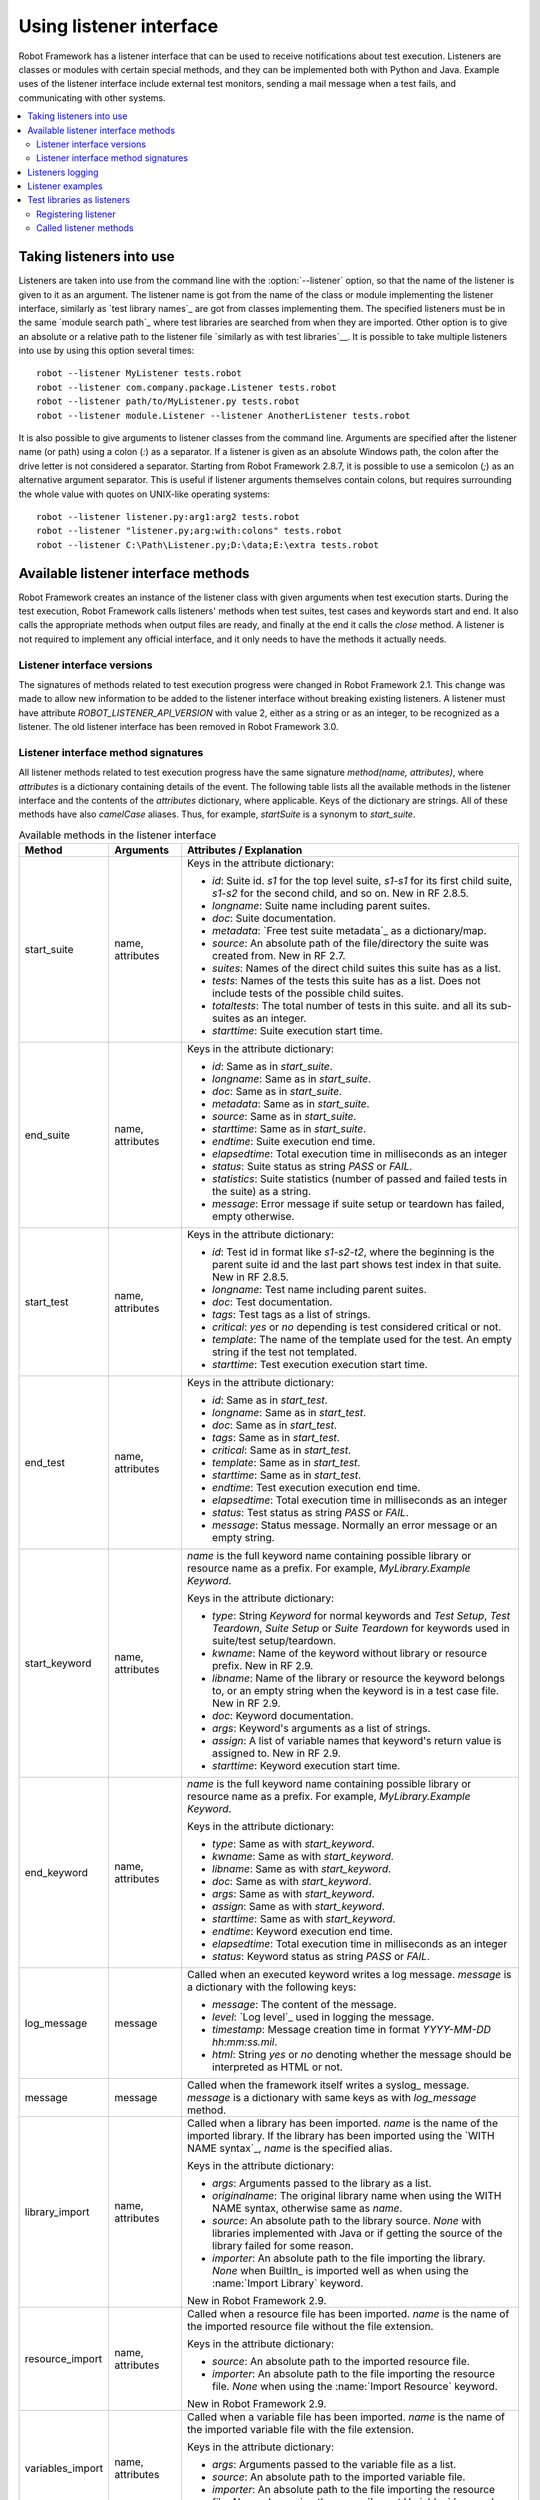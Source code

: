 Using listener interface
========================

Robot Framework has a listener interface that can be used to receive
notifications about test execution. Listeners are classes or modules
with certain special methods, and they can be implemented both with
Python and Java. Example uses of the listener interface include
external test monitors, sending a mail message when a test fails, and
communicating with other systems.

.. contents::
   :depth: 2
   :local:

Taking listeners into use
-------------------------

Listeners are taken into use from the command line with the :option:`--listener`
option, so that the name of the listener is given to it as an argument. The
listener name is got from the name of the class or module implementing the
listener interface, similarly as `test library names`_ are got from classes
implementing them. The specified listeners must be in the same `module search
path`_ where test libraries are searched from when they are imported. Other
option is to give an absolute or a relative path to the listener file
`similarly as with test libraries`__. It is possible to take multiple listeners
into use by using this option several times::

   robot --listener MyListener tests.robot
   robot --listener com.company.package.Listener tests.robot
   robot --listener path/to/MyListener.py tests.robot
   robot --listener module.Listener --listener AnotherListener tests.robot

It is also possible to give arguments to listener classes from the command
line. Arguments are specified after the listener name (or path) using a colon
(`:`) as a separator. If a listener is given as an absolute Windows path,
the colon after the drive letter is not considered a separator. Starting from
Robot Framework 2.8.7, it is possible to use a semicolon (`;`) as an
alternative argument separator. This is useful if listener arguments
themselves contain colons, but requires surrounding the whole value with
quotes on UNIX-like operating systems::

   robot --listener listener.py:arg1:arg2 tests.robot
   robot --listener "listener.py;arg:with:colons" tests.robot
   robot --listener C:\Path\Listener.py;D:\data;E:\extra tests.robot

__ `Using physical path to library`_

Available listener interface methods
------------------------------------

Robot Framework creates an instance of the listener class with given arguments
when test execution starts. During the test execution, Robot Framework calls
listeners' methods when test suites, test cases and keywords start and end. It
also calls the appropriate methods when output files are ready, and finally at
the end it calls the `close` method. A listener is not required to
implement any official interface, and it only needs to have the methods it
actually needs.

Listener interface versions
~~~~~~~~~~~~~~~~~~~~~~~~~~~

The signatures of methods related to test execution progress were changed in
Robot Framework 2.1. This change was made to allow new information to be added
to the listener interface without breaking existing listeners.
A listener must have attribute `ROBOT_LISTENER_API_VERSION` with value 2,
either as a string or as an integer, to be recognized as a listener.
The old listener interface has been removed in Robot Framework 3.0.

Listener interface method signatures
~~~~~~~~~~~~~~~~~~~~~~~~~~~~~~~~~~~~

All listener methods related to test execution progress have the same
signature `method(name, attributes)`, where `attributes`
is a dictionary containing details of the event. The following table
lists all the available methods in the listener interface and the
contents of the `attributes` dictionary, where applicable. Keys
of the dictionary are strings. All of these methods have also
`camelCase` aliases.  Thus, for example, `startSuite` is a
synonym to `start_suite`.

.. table:: Available methods in the listener interface
   :class: tabular

   +------------------+------------------+----------------------------------------------------------------+
   |    Method        |    Arguments     |                     Attributes / Explanation                   |
   +==================+==================+================================================================+
   | start_suite      | name, attributes | Keys in the attribute dictionary:                              |
   |                  |                  |                                                                |
   |                  |                  | * `id`: Suite id. `s1` for the top level suite, `s1-s1`        |
   |                  |                  |   for its first child suite, `s1-s2` for the second            |
   |                  |                  |   child, and so on. New in RF 2.8.5.                           |
   |                  |                  | * `longname`: Suite name including parent suites.              |
   |                  |                  | * `doc`: Suite documentation.                                  |
   |                  |                  | * `metadata`: `Free test suite metadata`_ as a dictionary/map. |
   |                  |                  | * `source`: An absolute path of the file/directory the suite   |
   |                  |                  |   was created from. New in RF 2.7.                             |
   |                  |                  | * `suites`: Names of the direct child suites this suite has    |
   |                  |                  |   as a list.                                                   |
   |                  |                  | * `tests`: Names of the tests this suite has as a list.        |
   |                  |                  |   Does not include tests of the possible child suites.         |
   |                  |                  | * `totaltests`: The total number of tests in this suite.       |
   |                  |                  |   and all its sub-suites as an integer.                        |
   |                  |                  | * `starttime`: Suite execution start time.                     |
   +------------------+------------------+----------------------------------------------------------------+
   | end_suite        | name, attributes | Keys in the attribute dictionary:                              |
   |                  |                  |                                                                |
   |                  |                  | * `id`: Same as in `start_suite`.                              |
   |                  |                  | * `longname`: Same as in `start_suite`.                        |
   |                  |                  | * `doc`: Same as in `start_suite`.                             |
   |                  |                  | * `metadata`: Same as in `start_suite`.                        |
   |                  |                  | * `source`: Same as in `start_suite`.                          |
   |                  |                  | * `starttime`: Same as in `start_suite`.                       |
   |                  |                  | * `endtime`: Suite execution end time.                         |
   |                  |                  | * `elapsedtime`: Total execution time in milliseconds as       |
   |                  |                  |   an integer                                                   |
   |                  |                  | * `status`: Suite status as string `PASS` or `FAIL`.           |
   |                  |                  | * `statistics`: Suite statistics (number of passed             |
   |                  |                  |   and failed tests in the suite) as a string.                  |
   |                  |                  | * `message`: Error message if suite setup or teardown          |
   |                  |                  |   has failed, empty otherwise.                                 |
   +------------------+------------------+----------------------------------------------------------------+
   | start_test       | name, attributes | Keys in the attribute dictionary:                              |
   |                  |                  |                                                                |
   |                  |                  | * `id`: Test id in format like `s1-s2-t2`, where               |
   |                  |                  |   the beginning is the parent suite id and the last part       |
   |                  |                  |   shows test index in that suite. New in RF 2.8.5.             |
   |                  |                  | * `longname`: Test name including parent suites.               |
   |                  |                  | * `doc`: Test documentation.                                   |
   |                  |                  | * `tags`: Test tags as a list of strings.                      |
   |                  |                  | * `critical`: `yes` or `no` depending is test considered       |
   |                  |                  |   critical or not.                                             |
   |                  |                  | * `template`: The name of the template used for the test.      |
   |                  |                  |   An empty string if the test not templated.                   |
   |                  |                  | * `starttime`: Test execution execution start time.            |
   +------------------+------------------+----------------------------------------------------------------+
   | end_test         | name, attributes | Keys in the attribute dictionary:                              |
   |                  |                  |                                                                |
   |                  |                  | * `id`: Same as in `start_test`.                               |
   |                  |                  | * `longname`: Same as in `start_test`.                         |
   |                  |                  | * `doc`: Same as in `start_test`.                              |
   |                  |                  | * `tags`: Same as in `start_test`.                             |
   |                  |                  | * `critical`: Same as in `start_test`.                         |
   |                  |                  | * `template`: Same as in `start_test`.                         |
   |                  |                  | * `starttime`: Same as in `start_test`.                        |
   |                  |                  | * `endtime`: Test execution execution end time.                |
   |                  |                  | * `elapsedtime`: Total execution time in milliseconds as       |
   |                  |                  |   an integer                                                   |
   |                  |                  | * `status`: Test status as string `PASS` or `FAIL`.            |
   |                  |                  | * `message`: Status message. Normally an error                 |
   |                  |                  |   message or an empty string.                                  |
   +------------------+------------------+----------------------------------------------------------------+
   | start_keyword    | name, attributes | `name` is the full keyword name containing                     |
   |                  |                  | possible library or resource name as a prefix.                 |
   |                  |                  | For example, `MyLibrary.Example Keyword`.                      |
   |                  |                  |                                                                |
   |                  |                  | Keys in the attribute dictionary:                              |
   |                  |                  |                                                                |
   |                  |                  | * `type`: String `Keyword` for normal                          |
   |                  |                  |   keywords and `Test Setup`, `Test                             |
   |                  |                  |   Teardown`, `Suite Setup` or `Suite                           |
   |                  |                  |   Teardown` for keywords used in suite/test                    |
   |                  |                  |   setup/teardown.                                              |
   |                  |                  | * `kwname`: Name of the keyword without library or             |
   |                  |                  |   resource prefix. New in RF 2.9.                              |
   |                  |                  | * `libname`: Name of the library or resource the               |
   |                  |                  |   keyword belongs to, or an empty string when                  |
   |                  |                  |   the keyword is in a test case file. New in RF 2.9.           |
   |                  |                  | * `doc`: Keyword documentation.                                |
   |                  |                  | * `args`: Keyword's arguments as a list of strings.            |
   |                  |                  | * `assign`: A list of variable names that keyword's            |
   |                  |                  |   return value is assigned to. New in RF 2.9.                  |
   |                  |                  | * `starttime`: Keyword execution start time.                   |
   +------------------+------------------+----------------------------------------------------------------+
   | end_keyword      | name, attributes | `name` is the full keyword name containing                     |
   |                  |                  | possible library or resource name as a prefix.                 |
   |                  |                  | For example, `MyLibrary.Example Keyword`.                      |
   |                  |                  |                                                                |
   |                  |                  | Keys in the attribute dictionary:                              |
   |                  |                  |                                                                |
   |                  |                  | * `type`: Same as with `start_keyword`.                        |
   |                  |                  | * `kwname`: Same as with `start_keyword`.                      |
   |                  |                  | * `libname`: Same as with `start_keyword`.                     |
   |                  |                  | * `doc`: Same as with `start_keyword`.                         |
   |                  |                  | * `args`: Same as with `start_keyword`.                        |
   |                  |                  | * `assign`: Same as with `start_keyword`.                      |
   |                  |                  | * `starttime`: Same as with `start_keyword`.                   |
   |                  |                  | * `endtime`: Keyword execution end time.                       |
   |                  |                  | * `elapsedtime`: Total execution time in milliseconds as       |
   |                  |                  |   an integer                                                   |
   |                  |                  | * `status`: Keyword status as string `PASS` or `FAIL`.         |
   +------------------+------------------+----------------------------------------------------------------+
   | log_message      | message          | Called when an executed keyword writes a log                   |
   |                  |                  | message. `message` is a dictionary with                        |
   |                  |                  | the following keys:                                            |
   |                  |                  |                                                                |
   |                  |                  | * `message`: The content of the message.                       |
   |                  |                  | * `level`: `Log level`_ used in logging the message.           |
   |                  |                  | * `timestamp`: Message creation time in format                 |
   |                  |                  |   `YYYY-MM-DD hh:mm:ss.mil`.                                   |
   |                  |                  | * `html`: String `yes` or `no` denoting whether the message    |
   |                  |                  |   should be interpreted as HTML or not.                        |
   +------------------+------------------+----------------------------------------------------------------+
   | message          | message          | Called when the framework itself writes a syslog_              |
   |                  |                  | message. `message` is a dictionary with                        |
   |                  |                  | same keys as with `log_message` method.                        |
   +------------------+------------------+----------------------------------------------------------------+
   | library_import   | name, attributes | Called when a library has been imported. `name` is the name of |
   |                  |                  | the imported library. If the library has been imported using   |
   |                  |                  | the `WITH NAME syntax`_, `name` is the specified alias.        |
   |                  |                  |                                                                |
   |                  |                  | Keys in the attribute dictionary:                              |
   |                  |                  |                                                                |
   |                  |                  | * `args`: Arguments passed to the library as a list.           |
   |                  |                  | * `originalname`: The original library name when using the     |
   |                  |                  |   WITH NAME syntax, otherwise same as `name`.                  |
   |                  |                  | * `source`: An absolute path to the library source. `None`     |
   |                  |                  |   with libraries implemented with Java or if getting the       |
   |                  |                  |   source of the library failed for some reason.                |
   |                  |                  | * `importer`: An absolute path to the file importing the       |
   |                  |                  |   library. `None` when BuiltIn_ is imported well as when       |
   |                  |                  |   using the :name:`Import Library` keyword.                    |
   |                  |                  |                                                                |
   |                  |                  | New in Robot Framework 2.9.                                    |
   +------------------+------------------+----------------------------------------------------------------+
   | resource_import  | name, attributes | Called when a resource file has been imported. `name` is       |
   |                  |                  | the name of the imported resource file without the file        |
   |                  |                  | extension.                                                     |
   |                  |                  |                                                                |
   |                  |                  | Keys in the attribute dictionary:                              |
   |                  |                  |                                                                |
   |                  |                  | * `source`: An absolute path to the imported resource file.    |
   |                  |                  | * `importer`: An absolute path to the file importing the       |
   |                  |                  |   resource file. `None` when using the :name:`Import Resource` |
   |                  |                  |   keyword.                                                     |
   |                  |                  |                                                                |
   |                  |                  | New in Robot Framework 2.9.                                    |
   +------------------+------------------+----------------------------------------------------------------+
   | variables_import | name, attributes | Called when a variable file has been imported. `name` is       |
   |                  |                  | the name of the imported variable file with the file           |
   |                  |                  | extension.                                                     |
   |                  |                  |                                                                |
   |                  |                  | Keys in the attribute dictionary:                              |
   |                  |                  |                                                                |
   |                  |                  | * `args`: Arguments passed to the variable file as a list.     |
   |                  |                  | * `source`: An absolute path to the imported variable file.    |
   |                  |                  | * `importer`: An absolute path to the file importing the       |
   |                  |                  |   resource file. `None` when using the :name:`Import           |
   |                  |                  |   Variables` keyword.                                          |
   |                  |                  |                                                                |
   |                  |                  | New in Robot Framework 2.9.                                    |
   +------------------+------------------+----------------------------------------------------------------+
   | output_file      | path             | Called when writing to an output file is                       |
   |                  |                  | finished. The path is an absolute path to the file.            |
   +------------------+------------------+----------------------------------------------------------------+
   | log_file         | path             | Called when writing to a log file is                           |
   |                  |                  | finished. The path is an absolute path to the file.            |
   +------------------+------------------+----------------------------------------------------------------+
   | report_file      | path             | Called when writing to a report file is                        |
   |                  |                  | finished. The path is an absolute path to the file.            |
   +------------------+------------------+----------------------------------------------------------------+
   | debug_file       | path             | Called when writing to a debug file is                         |
   |                  |                  | finished. The path is an absolute path to the file.            |
   +------------------+------------------+----------------------------------------------------------------+
   | close            |                  | Called after all test suites, and test cases in                |
   |                  |                  | them, have been executed. With `library listeners`__ called    |
   |                  |                  | when the library goes out of scope.                            |
   +------------------+------------------+----------------------------------------------------------------+

The available methods and their arguments are also shown in a formal Java
interface specification below. Contents of the `java.util.Map attributes` are
as in the table above.  It should be remembered that a listener *does not* need
to implement any explicit interface or have all these methods.

.. sourcecode:: java

   public interface RobotListenerInterface {
       public static final int ROBOT_LISTENER_API_VERSION = 2;
       void startSuite(String name, java.util.Map attributes);
       void endSuite(String name, java.util.Map attributes);
       void startTest(String name, java.util.Map attributes);
       void endTest(String name, java.util.Map attributes);
       void startKeyword(String name, java.util.Map attributes);
       void endKeyword(String name, java.util.Map attributes);
       void logMessage(java.util.Map message);
       void message(java.util.Map message);
       void outputFile(String path);
       void logFile(String path);
       void reportFile(String path);
       void debugFile(String path);
       void close();
   }

__ `Test libraries as listeners`_

Listeners logging
-----------------

Robot Framework offers a `programmatic logging APIs`_ that listeners can
utilize. There are some limitations, however, and how different listener
methods can log messages is explained in the table below.

.. table:: How listener methods can log
   :class: tabular

   +----------------------+---------------------------------------------------+
   |         Methods      |                   Explanation                     |
   +======================+===================================================+
   | start_keyword,       | Messages are logged to the normal `log file`_     |
   | end_keyword,         | under the executed keyword.                       |
   | log_message          |                                                   |
   +----------------------+---------------------------------------------------+
   | start_suite,         | Messages are logged to the syslog_. Warnings are  |
   | end_suite,           | shown also in the `execution errors`_ section of  |
   | start_test, end_test | the normal log file.                              |
   +----------------------+---------------------------------------------------+
   | message              | Messages are normally logged to the syslog. If    |
   |                      | this method is used while a keyword is executing, |
   |                      | messages are logged to the normal log file.       |
   +----------------------+---------------------------------------------------+
   | Other methods        | Messages are only logged to the syslog.           |
   +----------------------+---------------------------------------------------+

.. note:: To avoid recursion, messages logged by listeners are not sent to
          listener methods `log_message` and `message`.

Listener examples
-----------------

The first simple example is implemented in a Python module. It mainly
illustrates that using the listener interface is not very complicated.

.. sourcecode:: python

   ROBOT_LISTENER_API_VERSION = 2

   def start_test(name, attrs):
       print 'Executing test %s' % name

   def start_keyword(name, attrs):
       print 'Executing keyword %s with arguments %s' % (name, attrs['args'])

   def log_file(path):
       print 'Test log available at %s' % path

   def close():
       print 'All tests executed'

The second example, which still uses Python, is slightly more complicated. It
writes all the information it gets into a text file in a temporary directory
without much formatting. The filename may be given from the command line, but
also has a default value. Note that in real usage, the `debug file`_
functionality available through the command line option :option:`--debugfile` is
probably more useful than this example.

.. sourcecode:: python

   import os.path
   import tempfile


   class PythonListener:

       ROBOT_LISTENER_API_VERSION = 2

       def __init__(self, filename='listen.txt'):
           outpath = os.path.join(tempfile.gettempdir(), filename)
           self.outfile = open(outpath, 'w')

       def start_suite(self, name, attrs):
           self.outfile.write("%s '%s'\n" % (name, attrs['doc']))

       def start_test(self, name, attrs):
           tags = ' '.join(attrs['tags'])
           self.outfile.write("- %s '%s' [ %s ] :: " % (name, attrs['doc'], tags))

       def end_test(self, name, attrs):
           if attrs['status'] == 'PASS':
               self.outfile.write('PASS\n')
           else:
               self.outfile.write('FAIL: %s\n' % attrs['message'])

        def end_suite(self, name, attrs):
            self.outfile.write('%s\n%s\n' % (attrs['status'], attrs['message']))

        def close(self):
            self.outfile.close()

The third example implements the same functionality as the previous one, but uses Java instead of Python.

.. sourcecode:: java

   import java.io.*;
   import java.util.Map;
   import java.util.List;


   public class JavaListener {

       public static final int ROBOT_LISTENER_API_VERSION = 2;
       public static final String DEFAULT_FILENAME = "listen_java.txt";
       private BufferedWriter outfile = null;

       public JavaListener() throws IOException {
           this(DEFAULT_FILENAME);
       }

       public JavaListener(String filename) throws IOException {
           String tmpdir = System.getProperty("java.io.tmpdir");
           String sep = System.getProperty("file.separator");
           String outpath = tmpdir + sep + filename;
           outfile = new BufferedWriter(new FileWriter(outpath));
       }

       public void startSuite(String name, Map attrs) throws IOException {
           outfile.write(name + " '" + attrs.get("doc") + "'\n");
       }

       public void startTest(String name, Map attrs) throws IOException {
           outfile.write("- " + name + " '" + attrs.get("doc") + "' [ ");
           List tags = (List)attrs.get("tags");
           for (int i=0; i < tags.size(); i++) {
              outfile.write(tags.get(i) + " ");
           }
           outfile.write(" ] :: ");
       }

       public void endTest(String name, Map attrs) throws IOException {
           String status = attrs.get("status").toString();
           if (status.equals("PASS")) {
               outfile.write("PASS\n");
           }
           else {
               outfile.write("FAIL: " + attrs.get("message") + "\n");
           }
       }

       public void endSuite(String name, Map attrs) throws IOException {
           outfile.write(attrs.get("status") + "\n" + attrs.get("message") + "\n");
       }

       public void close() throws IOException {
           outfile.close();
       }

   }

Test libraries as listeners
---------------------------

Sometimes it is useful also for `test libraries`_ to get notifications about
test execution. This allows them, for example, to perform certain clean-up
activities automatically when a test suite or the whole test execution ends.

.. note:: This functionality is new in Robot Framework 2.8.5.

Registering listener
~~~~~~~~~~~~~~~~~~~~

A test library can register a listener by using `ROBOT_LIBRARY_LISTENER`
attribute. The value of this attribute should be an instance of the listener
to use. It may be a totally independent listener or the library itself can
act as a listener. To avoid listener methods to be exposed as keywords in
the latter case, it is possible to prefix them with an underscore.
For example, instead of using `end_suite` or `endSuite`, it is
possible to use `_end_suite` or `_endSuite`.

Following examples illustrates using an external listener as well as library
acting as a listener itself:

.. sourcecode:: java

   import my.project.Listener;

   public class JavaLibraryWithExternalListener {
       public static final Listener ROBOT_LIBRARY_LISTENER = new Listener();
       public static final String ROBOT_LIBRARY_SCOPE = "GLOBAL";
       public static final int ROBOT_LISTENER_API_VERSION = 2;

       // actual library code here ...
   }

.. sourcecode:: python

   class PythonLibraryAsListenerItself(object):
       ROBOT_LIBRARY_SCOPE = 'TEST SUITE'
       ROBOT_LISTENER_API_VERSION = 2

       def __init__(self):
           self.ROBOT_LIBRARY_LISTENER = self

       def _end_suite(self, name, attrs):
           print 'Suite %s (%s) ending.' % (name, attrs['id'])

       # actual library code here ...

As the seconds example above already demonstrated, library listeners have to
specify `listener interface versions`_ using `ROBOT_LISTENER_API_VERSION`
attribute exactly like any other listener.

Starting from version 2.9, you can also provide any list like object of
instances in the `ROBOT_LIBRARY_LISTENER` attribute. This will cause all
instances of the list to be registered as listeners.

Called listener methods
~~~~~~~~~~~~~~~~~~~~~~~

Library's listener will get notifications about all events in suites where
the library is imported. In practice this means that `start_suite`,
`end_suite`, `start_test`, `end_test`, `start_keyword`,
`end_keyword`, `log_message`, and `message` methods are
called inside those suites.

If the library creates a new listener instance every time when the library
itself is instantiated, the actual listener instance to use will change
according to the `test library scope`_.
In addition to the previously listed listener methods, `close`
method is called when the library goes out of the scope.

See `Listener interface method signatures`_ section above
for more information about all these methods.
